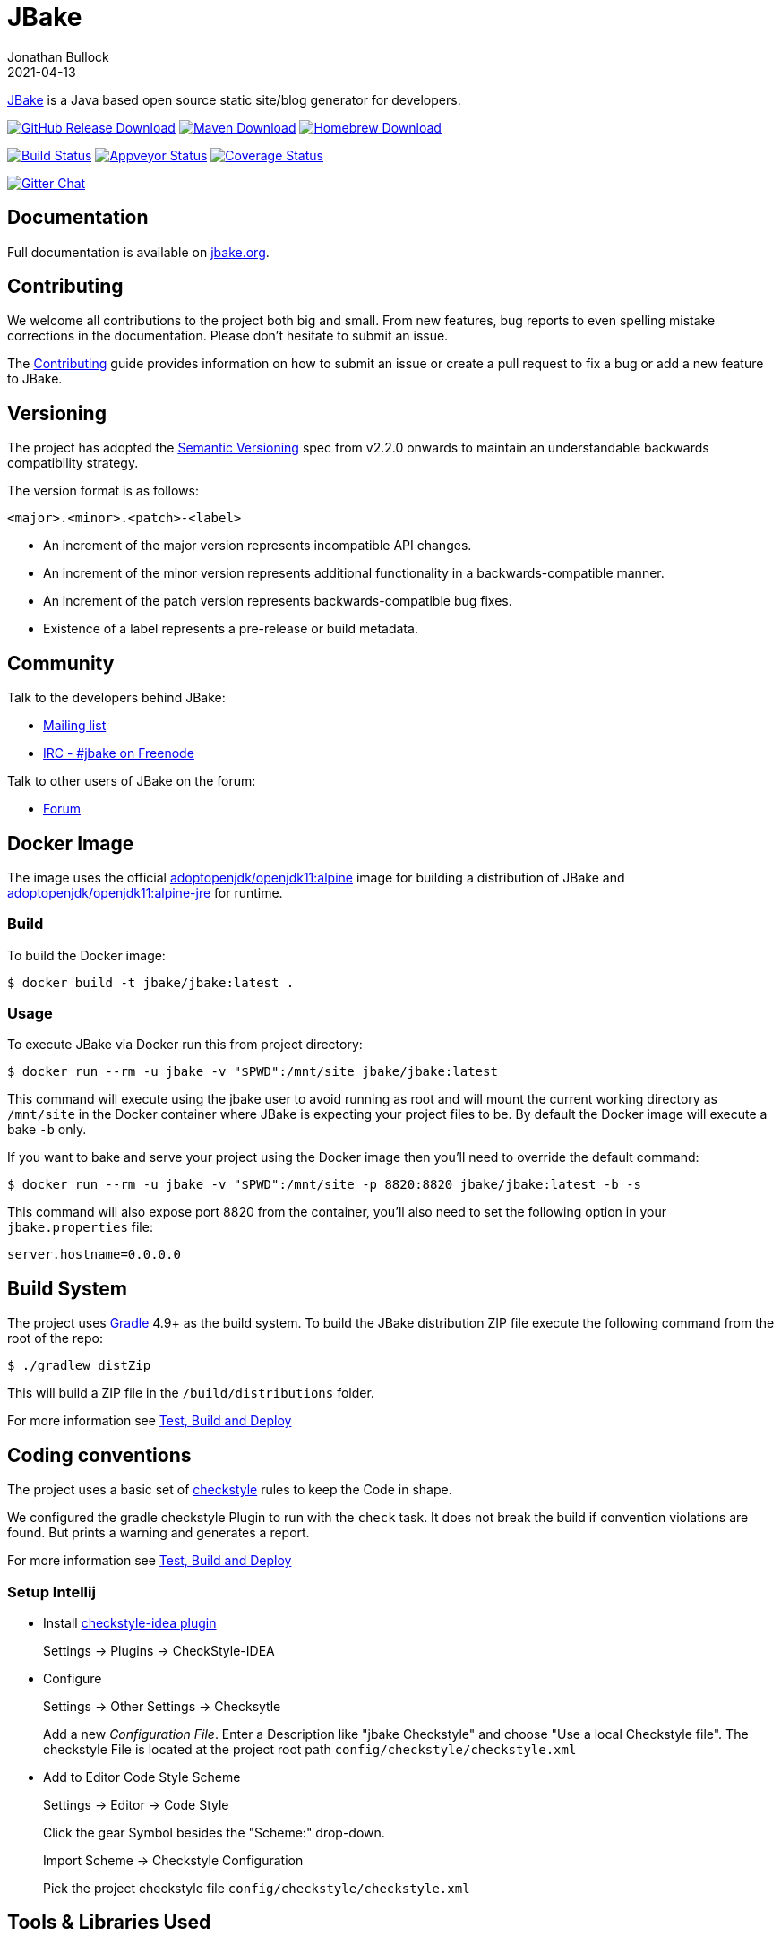 = JBake
Jonathan Bullock
2021-04-13
:idprefix:

http://jbake.org[JBake] is a Java based open source static site/blog generator for developers.

image:https://img.shields.io/github/v/release/jbake-org/jbake?label=download&sort=semver["GitHub Release Download", link="https://github.com/jbake-org/jbake/releases/latest"]
image:https://img.shields.io/maven-central/v/org.jbake/jbake-core.svg["Maven Download", link="http://jbake.org/download.html#maven"]
image:https://img.shields.io/homebrew/v/jbake.svg["Homebrew Download", link="http://jbake.org/download.html#homebrew"]

image:https://img.shields.io/travis/com/jbake-org/jbake/master.svg["Build Status", link="https://travis-ci.com/github/jbake-org/jbake"]
image:https://ci.appveyor.com/api/projects/status/2q7hvg03wsjx953b?svg=true["Appveyor Status", link="https://ci.appveyor.com/project/jbake-org/jbake"]
image:https://img.shields.io/coveralls/jbake-org/jbake/master.svg["Coverage Status", link="https://coveralls.io/r/jbake-org/jbake"]

image:https://badges.gitter.im/jbake-org/jbake.svg["Gitter Chat", link="https://gitter.im/jbake-org/jbake"]

== Documentation

Full documentation is available on http://jbake.org/docs/[jbake.org].

== Contributing

We welcome all contributions to the project both big and small. From new features, bug reports to even spelling mistake corrections in
the documentation. Please don't hesitate to submit an issue.

The link:CONTRIBUTING.asciidoc[Contributing] guide provides information on how to submit an issue or create a pull request to fix a bug or
add a new feature to JBake.

== Versioning

The project has adopted the http://semver.org[Semantic Versioning] spec from v2.2.0 onwards to maintain an
understandable backwards compatibility strategy.

The version format is as follows:

----
<major>.<minor>.<patch>-<label>
----

* An increment of the major version represents incompatible API changes.
* An increment of the minor version represents additional functionality in a backwards-compatible manner.
* An increment of the patch version represents backwards-compatible bug fixes.
* Existence of a label represents a pre-release or build metadata.

== Community

Talk to the developers behind JBake:

* http://groups.google.com/group/jbake-dev[Mailing list]
* link:irc://irc.freenode.net/#jbake[IRC - #jbake on Freenode]

Talk to other users of JBake on the forum:

* http://groups.google.com/group/jbake-user[Forum]

== Docker Image

The image uses the official https://hub.docker.com/r/adoptopenjdk/openjdk11/[adoptopenjdk/openjdk11:alpine] image
for building a distribution of JBake and
https://hub.docker.com/r/adoptopenjdk/openjdk11/[adoptopenjdk/openjdk11:alpine-jre] for runtime.

=== Build

To build the Docker image:

----
$ docker build -t jbake/jbake:latest .
----

=== Usage

To execute JBake via Docker run this from project directory:

----
$ docker run --rm -u jbake -v "$PWD":/mnt/site jbake/jbake:latest
----

This command will execute using the jbake user to avoid running as root and will mount the current working directory as `/mnt/site`
in the Docker container where JBake is expecting your project files to be. By default the Docker image will execute a bake `-b` only.

If you want to bake and serve your project using the Docker image then you'll need to override the default command:

----
$ docker run --rm -u jbake -v "$PWD":/mnt/site -p 8820:8820 jbake/jbake:latest -b -s
----

This command will also expose port 8820 from the container, you'll also need to set the following option in your `jbake.properties` file:

----
server.hostname=0.0.0.0
----

== Build System

The project uses http://gradle.org[Gradle] 4.9+ as the build system.
To build the JBake distribution ZIP file execute the following command from the root of the repo:

----
$ ./gradlew distZip
----

This will build a ZIP file in the `/build/distributions` folder.

For more information see link:BUILD.adoc[Test, Build and Deploy]

== Coding conventions

The project uses a basic set of http://checkstyle.sourceforge.net/[checkstyle] rules to keep the Code in shape.

We configured the gradle checkstyle Plugin to run with the `check` task.
It does not break the build if convention violations are found. But prints a warning and generates a report.

For more information see link:BUILD.adoc[Test, Build and Deploy]

=== Setup Intellij

* Install https://github.com/jshiell/checkstyle-idea[checkstyle-idea plugin]
+
Settings -> Plugins -> CheckStyle-IDEA

* Configure
+
Settings -> Other Settings -> Checksytle
+
Add a new _Configuration File_.
Enter a Description like "jbake Checkstyle" and choose "Use a local Checkstyle file".
The checkstyle File is located at the project root path `config/checkstyle/checkstyle.xml`

* Add to Editor Code Style Scheme
+
Settings -> Editor -> Code Style
+
Click the gear Symbol besides the "Scheme:" drop-down.
+
Import Scheme -> Checkstyle Configuration
+
Pick the project checkstyle file `config/checkstyle/checkstyle.xml`

== Tools & Libraries Used

* http://commons.apache.org/[Apache Commons IO, Configuration, Lang & Logging]
* http://args4j.kohsuke.org/[Args4j]
* http://asciidoctor.org/[AsciidoctorJ]
* http://freemarker.org/[Freemarker]
* http://gradle.org[Gradle]
* http://groovy-lang.org/[Groovy]
* http://junit.org/[JUnit]
* https://github.com/vsch/flexmark-java[Flexmark]
* http://www.eclipse.org/jetty/[Jetty Server]
* http://www.orientdb.org/[OrientDB]

== Copyright & License

Licensed under the MIT License, see the link:LICENSE[LICENSE] file for details.
